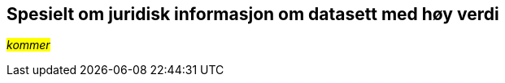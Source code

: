 == Spesielt om juridisk informasjon om datasett med høy verdi [[Spesielt_om_juridisk_info]]

__#kommer#__
